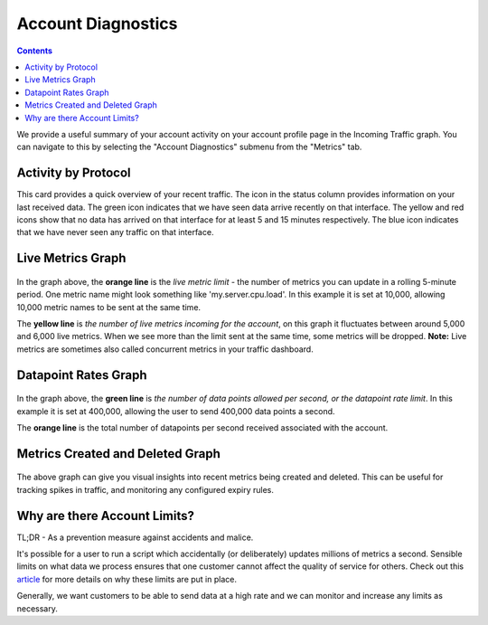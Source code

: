 
Account Diagnostics
======================

.. index:: Traffic Graphs, Account limit, metric limit, datapoint limit, datapoints per second

.. contents::

We provide a useful summary of your account activity on your account profile page in the Incoming Traffic graph. You can navigate to this by selecting the "Account Diagnostics" submenu from the "Metrics" tab.

.. Link to HG traffic dashboard will appear here if the user is logged in.

.. figure:: ../docimg/account_home_traffic_menu.png
   :scale: 100%
   :alt: Account Diagnostics menu
   :align: center

   
Activity by Protocol
--------------------

This card provides a quick overview of your recent traffic. The icon in the status column provides information on your last received data. The green icon indicates that we have seen data arrive recently on that interface. The yellow and red icons show that no data has arrived on that interface for at least 5 and 15 minutes respectively. The blue icon indicates that we have never seen any traffic on that interface.

.. figure:: ../docimg/your_traffic_card.png
   :scale: 90%
   :alt: Overview of your traffic
   :align: center

Live Metrics Graph
------------------

.. figure:: ../docimg/live_metric_graph.png
   :scale: 100%
   :alt: Hosted Graphite live metric graph
   :align: center

In the graph above, the **orange line** is the *live metric limit* - the number of metrics you can update in a rolling 5-minute period. One metric name might look something like 'my.server.cpu.load'. In this example it is set at 10,000, allowing 10,000 metric names to be sent at the same time.

The **yellow line** is *the number of live metrics incoming for the account*, on this graph it fluctuates between around 5,000 and 6,000 live metrics. When we see more than the limit sent at the same time, some metrics will be dropped. **Note:** Live metrics are sometimes also called concurrent metrics in your traffic dashboard.

Datapoint Rates Graph
------------------------

.. figure:: ../docimg/datapoint_rate_graph.png
   :scale: 100%
   :alt: Hosted Graphite datapoint rate graph
   :align: center

In the graph above, the **green line** is *the number of data points allowed per second, or the datapoint rate limit*. In this example it is set at 400,000, allowing the user to send 400,000 data points a second.

The **orange line** is the total number of datapoints per second received associated with the account.


Metrics Created and Deleted Graph
---------------------------------

.. figure:: ../docimg/created_and_deleted.png
   :scale: 70%
   :alt: Metrics created an deleted graph
   :align: center
   
The above graph can give you visual insights into recent metrics being created and deleted. This can be useful for tracking spikes in traffic, and monitoring any configured expiry rules.


Why are there Account Limits?
-----------------------------

TL;DR - As a prevention measure against accidents and malice.

It's possible for a user to run a script which accidentally (or deliberately) updates millions of metrics a second. Sensible limits on what data we process ensures that one customer cannot affect the quality of service for others. Check out this `article <https://www.hostedgraphite.com/blog/per-metric-rate-limiting-how-we-protect-our-backend>`_ for more details on why these limits are put in place.

Generally, we want customers to be able to send data at a high rate and we can monitor and increase any limits as necessary.

.. raw:: html

    <script src="../_static/uid_traffic_graphs.js"></script>
